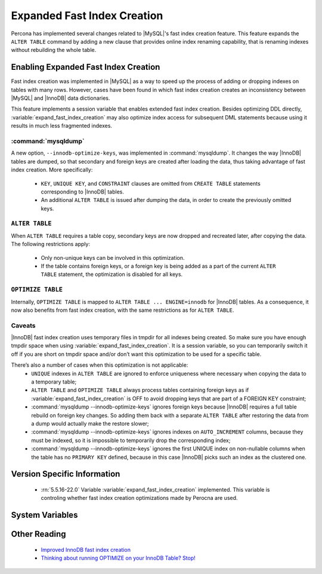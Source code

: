 .. _expanded_innodb_fast_index_creation:

============================
Expanded Fast Index Creation
============================

Percona has implemented several changes related to |MySQL|'s fast index creation feature. This feature expands the ``ALTER TABLE`` command by adding a new clause that provides online index renaming capability, that is renaming indexes without rebuilding the whole table.

Enabling Expanded Fast Index Creation
=====================================

Fast index creation was implemented in |MySQL| as a way to speed up the process of adding or dropping indexes on tables with many rows. However, cases have been found in which fast index creation creates an inconsistency between |MySQL| and |InnoDB| data dictionaries.

This feature implements a session variable that enables extended fast index creation. Besides optimizing DDL directly, :variable:`expand_fast_index_creation` may also optimize index access for subsequent DML statements because using it results in much less fragmented indexes.


:command:`mysqldump`
--------------------

A new option, ``--innodb-optimize-keys``, was implemented in :command:`mysqldump`. It changes the way |InnoDB| tables are dumped, so that secondary and foreign keys are created after loading the data, thus taking advantage of fast index creation. More specifically:

  * ``KEY``, ``UNIQUE KEY``, and ``CONSTRAINT`` clauses are omitted from ``CREATE TABLE`` statements corresponding to |InnoDB| tables.

  * An additional ``ALTER TABLE`` is issued after dumping the data, in order to create the previously omitted keys.

``ALTER TABLE``
---------------

When ``ALTER TABLE`` requires a table copy, secondary keys are now dropped and recreated later, after copying the data. The following restrictions apply:

  * Only non-unique keys can be involved in this optimization.

  * If the table contains foreign keys, or a foreign key is being added as a part of the current ``ALTER TABLE`` statement, the optimization is disabled for all keys.

``OPTIMIZE TABLE``
------------------

Internally, ``OPTIMIZE TABLE`` is mapped to ``ALTER TABLE ... ENGINE=innodb`` for |InnoDB| tables. As a consequence, it now also benefits from fast index creation, with the same restrictions as for ``ALTER TABLE``.


Caveats
-------

|InnoDB| fast index creation uses temporary files in tmpdir for all indexes being created. So make sure you have enough tmpdir space when using :variable:`expand_fast_index_creation`. It is a session variable, so you can temporarily switch it off if you are short on tmpdir space and/or don’t want this optimization to be used for a specific table. 

There’s also a number of cases when this optimization is not applicable:
  * ``UNIQUE`` indexes in ``ALTER TABLE`` are ignored to enforce uniqueness where necessary when copying the data to a temporary table;

  * ``ALTER TABLE`` and ``OPTIMIZE TABLE`` always process tables containing foreign keys as if :variable:`expand_fast_index_creation` is OFF to avoid dropping keys that are part of a FOREIGN KEY constraint;

  * :command:`mysqldump --innodb-optimize-keys` ignores foreign keys because |InnoDB| requires a full table rebuild on foreign key changes. So adding them back with a separate ``ALTER TABLE`` after restoring the data from a dump would actually make the restore slower;

  * :command:`mysqldump --innodb-optimize-keys` ignores indexes on ``AUTO_INCREMENT`` columns, because they must be indexed, so it is impossible to temporarily drop the corresponding index;

  * :command:`mysqldump --innodb-optimize-keys` ignores the first UNIQUE index on non-nullable columns when the table has no ``PRIMARY KEY`` defined, because in this case |InnoDB| picks such an index as the clustered one.

Version Specific Information
============================

  * :rn:`5.5.16-22.0`
    Variable :variable:`expand_fast_index_creation` implemented.
    This variable is controling whether fast index creation optimizations made by Perocna are used.

System Variables
================

.. variable:: expand_fast_index_creation

     :cli: Yes
     :conf: No
     :scope: Local/Global
     :dyn: Yes
     :vartype: Boolean
     :default: OFF
     :range: ON/OFF

Other Reading
=============

  * `Improved InnoDB fast index creation <http://www.mysqlperformanceblog.com/2011/11/06/improved-innodb-fast-index-creation/>`_
  * `Thinking about running OPTIMIZE on your InnoDB Table? Stop! <http://www.mysqlperformanceblog.com/2010/12/09/thinking-about-running-optimize-on-your-innodb-table-stop/>`_

